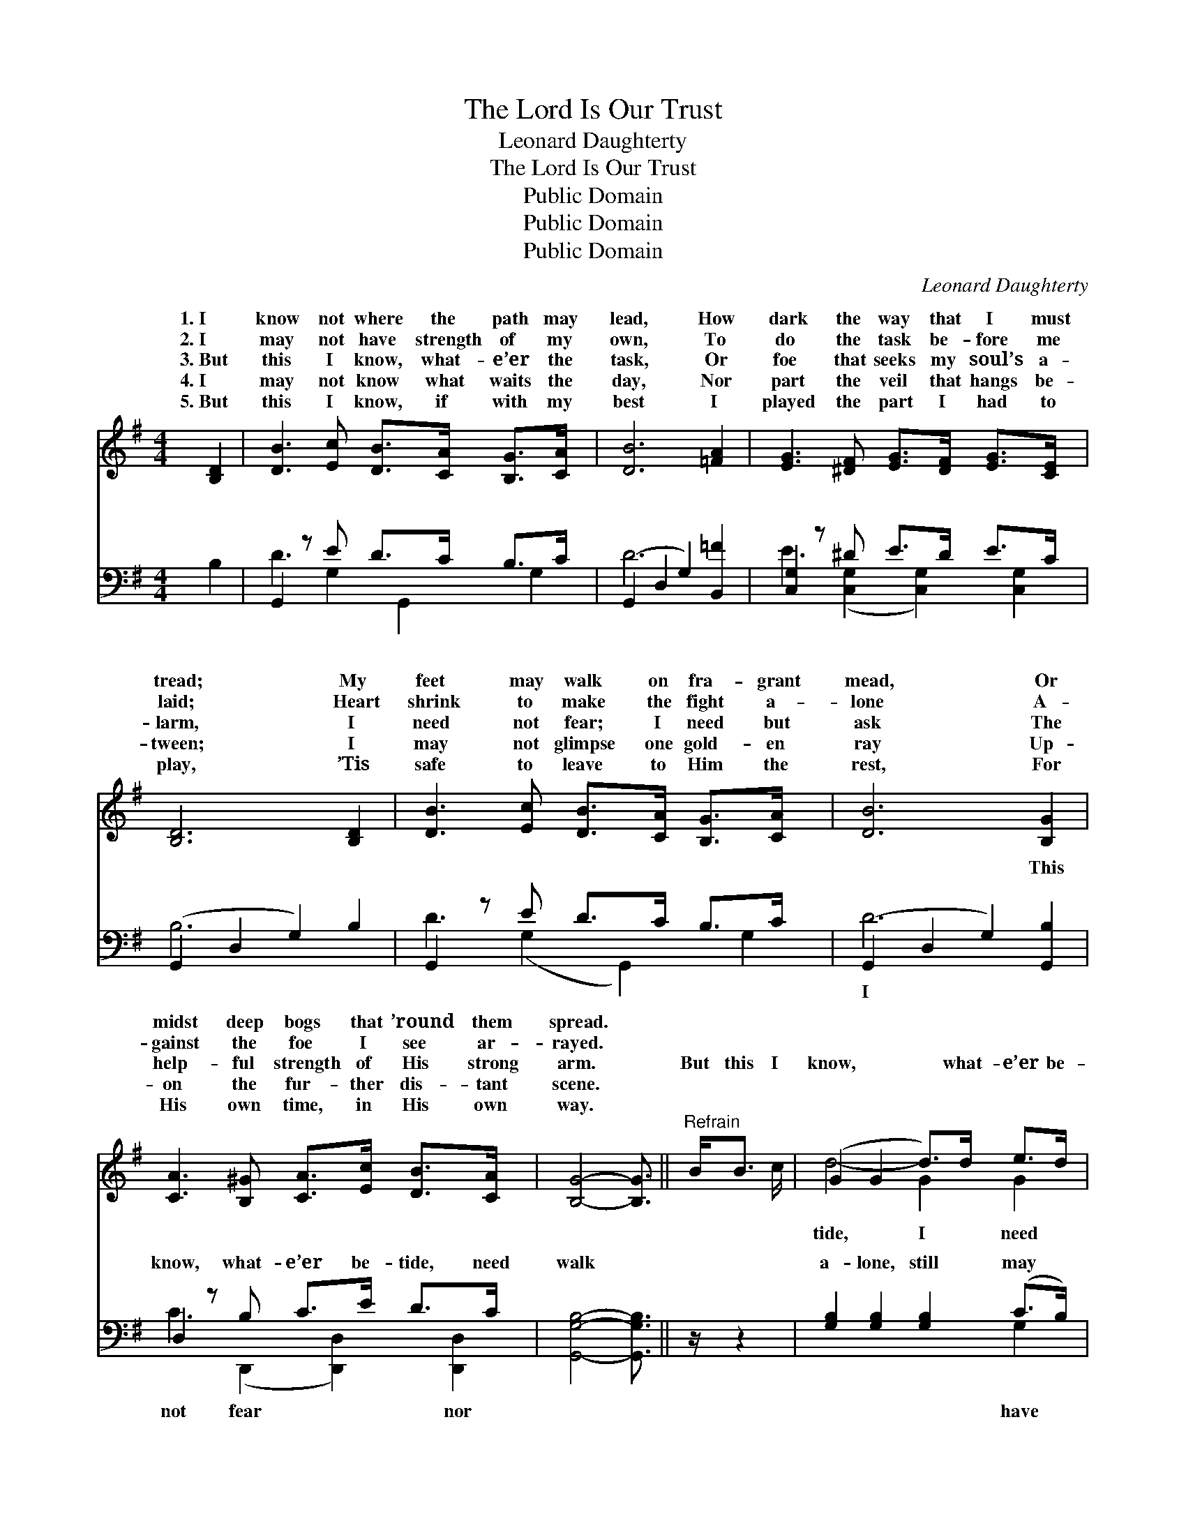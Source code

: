 X:1
T:The Lord Is Our Trust
T:Leonard Daughterty
T:The Lord Is Our Trust
T:Public Domain
T:Public Domain
T:Public Domain
C:Leonard Daughterty
Z:Public Domain
%%score ( 1 2 ) ( 3 4 )
L:1/8
M:4/4
K:G
V:1 treble 
V:2 treble 
V:3 bass 
V:4 bass 
V:1
 [B,D]2 | [DB]3 [Ec] [DB]>[CA] [B,G]>[CA] x | [DB]6 [=FA]2 | [EG]3 [^DF] [EG]>[DF] [EG]>[CE] x | %4
w: 1.~I|know not where the path may|lead, How|dark the way that I must|
w: 2.~I|may not have strength of my|own, To|do the task be- fore me|
w: 3.~But|this I know, what- e’er the|task, Or|foe that seeks my soul’s a-|
w: 4.~I|may not know what waits the|day, Nor|part the veil that hangs be-|
w: 5.~But|this I know, if with my|best I|played the part I had to|
 [B,D]6 [B,D]2 | [DB]3 [Ec] [DB]>[CA] [B,G]>[CA] x | [DB]6 [B,G]2 | %7
w: tread; My|feet may walk on fra- grant|mead, Or|
w: laid; Heart|shrink to make the fight a-|lone A-|
w: larm, I|need not fear; I need but|ask The|
w: tween; I|may not glimpse one gold- en|ray Up-|
w: play, ’Tis|safe to leave to Him the|rest, For|
 [CA]3 [B,^G] [CA]>[Ec] [DB]>[CA] x | [B,G]4- [B,G]3/2 ||"^Refrain" B<B c/ | (G2 G2 d>)d e>d | %11
w: midst deep bogs that ’round them|spread. *|||
w: gainst the foe I see ar-|rayed. *|||
w: help- ful strength of His strong|arm. *|But this I|know, * * what- e’er be-|
w: on the fur- ther dis- tant|scene. *|||
w: His own time, in His own|way. *|||
 (F2 F2 [Fc]>)A A>B | (A2 A2 [Ac]>)[ce] [Bd]>[Ac] | (G2 G2 [GB]>)B B>c | %14
w: |||
w: |||
w: not * * fear nor walk|lone; * * I still may|One * * at my *|
w: |||
w: |||
 (G2 G2 [Gd]>)[GB] [Gc]>[Ge] | (G2 FF [Gd]>)[B,D] [B,G]>[CA] | [DB]4- [DB]>[EB] [DB]>[CA] | %17
w: |||
w: |||
w: And * * feel my hand|in * * * His own. *||
w: |||
w: |||
 (B,>B, C>C [B,G]2) |] %18
w: |
w: |
w: |
w: |
w: |
V:2
 x2 | x9 | x8 | x9 | x8 | x9 | x8 | x9 | x11/2 || x5/2 | d4- G2 G2 | c4- x4 | c4- x4 | B4- x4 | %14
w: ||||||||||||||
w: ||||||||||||||
w: ||||||||||tide, I need|a-|have|side,|
 d4- x4 | d4- x4 | x8 | G4- x2 |] %18
w: ||||
w: ||||
w: with-||||
V:3
 B,2 | G,,2 z E D>C B,>C x | (G,,2 D,2 G,2) [B,,=F]2 | [C,G,]2 z ^D E>D E>C x | %4
w: ~|~ ~ ~ ~ ~ ~|~ * * ~|~ ~ ~ ~ ~ ~|
 (G,,2 D,2 G,2) B,2 | G,,2 z E D>C B,>C x | (G,,2 D,2 G,2) [G,,B,]2 | D,2 z B, C>E D>C x | %8
w: ~ * * ~|~ ~ ~ ~ ~ ~|~ * * This|know, what- e’er be- tide, need|
 [G,,G,B,]4- [G,,G,B,]3/2 || z/ z2 | [G,B,]2 [G,B,]2 [G,B,]2 (C>B,) | %11
w: walk *||a- lone, still may *|
 [D,A,]2 [D,A,]2 [D,A,]3/2 z/ z2 | [D,D]2 [D,D]2 [D,D]2 (E,>F,) | [G,D]2 [G,D]2 [G,D]3/2 z/ z2 | %14
w: One at my|side (at my side) *|feel my hand|
 [G,B,]2 [G,B,]2 [G,B,]>[G,D] [G,E]>[G,C] | [G,B,]2 [D,A,][D,A,] [G,B,]3/2 z/ z2 | %16
w: ~ ~ ~ ~ with- in|His~own. * * *|
 z3/2 [G,,G,]/ [B,,G,]>[D,G,] G,>[C,G,] [D,G,]>[D,F,] | G,>D, E,>_E, [G,,D,]2 |] %18
w: ||
V:4
 x2 | D3 G,2 G,,2 G,2 | D6 x2 | E3 ([C,G,]2 [C,G,]2) [C,G,]2 | B,6 x2 | D3 (G,2 G,,2) G,2 | D6 x2 | %7
w: |~ ~ ~ ~|~|~ ~ * ~|~|~ ~ * ~|I|
 C3 (D,,2 [D,,D,]2) [D,,D,]2 | x11/2 || x5/2 | x6 G,2 | x8 | x6 D2 | x8 | x8 | x8 | x4 G,3/2 x5/2 | %17
w: not fear * nor|||have||and|||||
 G,,4- x2 |] %18
w: |

